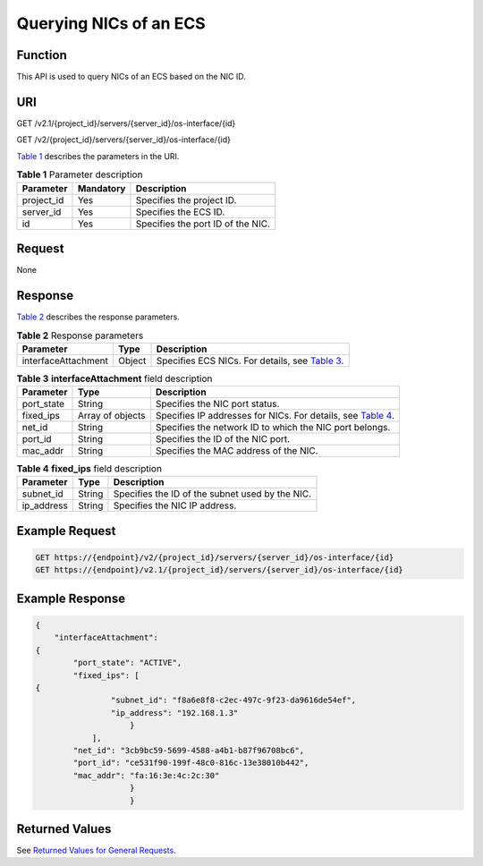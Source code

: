 Querying NICs of an ECS
=======================

Function
--------

This API is used to query NICs of an ECS based on the NIC ID.

URI
---

GET /v2.1/{project_id}/servers/{server_id}/os-interface/{id}

GET /v2/{project_id}/servers/{server_id}/os-interface/{id}

`Table 1 <#enustopic0020212662table25654779>`__ describes the parameters in the URI. 

.. _ENUSTOPIC0020212662table25654779:

.. table:: **Table 1** Parameter description

   ========== ========= =================================
   Parameter  Mandatory Description
   ========== ========= =================================
   project_id Yes       Specifies the project ID.
   server_id  Yes       Specifies the ECS ID.
   id         Yes       Specifies the port ID of the NIC.
   ========== ========= =================================

Request
-------

None

Response
--------

`Table 2 <#enustopic0020212662table59131099>`__ describes the response parameters. 

.. _ENUSTOPIC0020212662table59131099:

.. table:: **Table 2** Response parameters

   +---------------------+--------+---------------------------------------------------------------------------------------+
   | Parameter           | Type   | Description                                                                           |
   +=====================+========+=======================================================================================+
   | interfaceAttachment | Object | Specifies ECS NICs. For details, see `Table 3 <#enustopic0020212662table24005299>`__. |
   +---------------------+--------+---------------------------------------------------------------------------------------+



.. _ENUSTOPIC0020212662table24005299:

.. table:: **Table 3** **interfaceAttachment** field description

   +------------+------------------+----------------------------------------------------------------------------------------------------+
   | Parameter  | Type             | Description                                                                                        |
   +============+==================+====================================================================================================+
   | port_state | String           | Specifies the NIC port status.                                                                     |
   +------------+------------------+----------------------------------------------------------------------------------------------------+
   | fixed_ips  | Array of objects | Specifies IP addresses for NICs. For details, see `Table 4 <#enustopic0020212662table53180163>`__. |
   +------------+------------------+----------------------------------------------------------------------------------------------------+
   | net_id     | String           | Specifies the network ID to which the NIC port belongs.                                            |
   +------------+------------------+----------------------------------------------------------------------------------------------------+
   | port_id    | String           | Specifies the ID of the NIC port.                                                                  |
   +------------+------------------+----------------------------------------------------------------------------------------------------+
   | mac_addr   | String           | Specifies the MAC address of the NIC.                                                              |
   +------------+------------------+----------------------------------------------------------------------------------------------------+



.. _ENUSTOPIC0020212662table53180163:

.. table:: **Table 4** **fixed_ips** field description

   ========== ====== ===============================================
   Parameter  Type   Description
   ========== ====== ===============================================
   subnet_id  String Specifies the ID of the subnet used by the NIC.
   ip_address String Specifies the NIC IP address.
   ========== ====== ===============================================

Example Request
---------------

.. code-block::

   GET https://{endpoint}/v2/{project_id}/servers/{server_id}/os-interface/{id}
   GET https://{endpoint}/v2.1/{project_id}/servers/{server_id}/os-interface/{id}

Example Response
----------------

.. code-block::

   {
       "interfaceAttachment": 
   {
           "port_state": "ACTIVE",
           "fixed_ips": [
   {
                   "subnet_id": "f8a6e8f8-c2ec-497c-9f23-da9616de54ef",
                   "ip_address": "192.168.1.3"
                       }
               ], 
           "net_id": "3cb9bc59-5699-4588-a4b1-b87f96708bc6",
           "port_id": "ce531f90-199f-48c0-816c-13e38010b442",
           "mac_addr": "fa:16:3e:4c:2c:30"
                       }
                       }

Returned Values
---------------

See `Returned Values for General Requests <../../common_parameters/returned_values_for_general_requests.html>`__.



